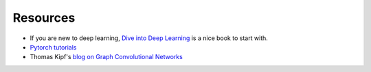 Resources
=========
* If you are new to deep learning, `Dive into Deep Learning <https://d2l.ai/>`__
  is a nice book to start with.
* `Pytorch tutorials <https://pytorch.org/tutorials/>`__
* Thomas Kipf's `blog on Graph Convolutional Networks <https://tkipf.github.io/graph-convolutional-networks/>`__
